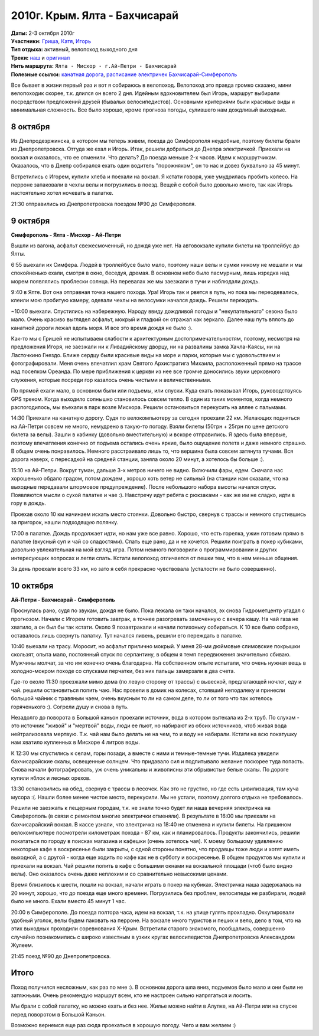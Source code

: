 2010г. Крым. Ялта - Бахчисарай
==============================
.. raw:: html

    <a href="photos/" class="gallery-cover">
        <img src="photos/thumbs/cover.jpg" />
    </a>

| **Даты:** 2-3 октября 2010г
| **Участники:** Гриша__, Катя__, Игорь__
| **Тип отдыха:** активный, велопоход выходного дня
| **Треки:**  `наш`__ и `оригинал`__

__ #term-naspeh
__ #term-nayavu
__ #term-igor-g
__ http://gpsies.com/map.do?fileId=ldnchxxlnydpsavo
__ http://www.gpsies.com/map.do?fileId=ykdeztnhimjewqex

.. MORE

| **Нить маршрута:** ``Ялта - Мисхор - г.Ай-Петри - Бахчисарай``
| **Полезные ссылки:** `канатная дорога`__, `расписание электричек Бахчисарай-Симферополь`__

__ http://kanatka.crimea.ua/
__ http://www.dp.uz.gov.ua/HOD4/simferopol-sevastopol.html

Все бывает в жизни первый раз и вот я собираюсь в велопоход. Велопоход это правда громко сказано, мини велопоходик скорее, т.к. длился он всего 2 дня. Идейным вдохновителем был Игорь, маршрут выбирали посредством предложений друзей (бывалых велосипедистов). Основными критериями были красивые виды и минимальная сложность. Все было хорошо, кроме прогноза погоды, сулившего нам дождливый выходные.

8 октября
---------
Из Днепродезржинска, в котором мы теперь живем, поезда до Симферополя неудобные, поэтому билеты брали из Днепропетровска. Оттуда же ехал и Игорь. Итак, решили добраться до Днепра электричкой. Приехали на вокзал и оказалось, что ее отменили. Что делать? До поезда меньше 2-х часов. Идем к маршрутчикам. Оказалось, что в Днепр собирался ехать один водитель "порожняком", он то нас и довез буквально за 45 минут.

Встретились с Игорем, купили хлеба и поехали на вокзал. Я кстати говоря, уже умудрилась пробить колесо. На перроне запаковали в чехлы велы и погрузились в поезд. Вещей с собой было довольно много, так как Игорь настоятельно хотел ночевать в палатке.

21:30 отправились из Днепропетровска поездом №90 до Симферополя.


9 октября
---------
**Симферополь - Ялта - Мисхор - Ай-Петри**

Вышли из вагона, асфальт свежесмоченный, но дождя уже нет. На автовокзале купили билеты на троллейбус до Ялты.

6:55 выехали их Симфера. Людей в троллейбусе было мало, поэтому наши велы и сумки никому не мешали и мы спокойненько ехали, смотря в окно, беседуя, дремая. В основном небо было пасмурным, лишь изредка над морем появлялись проблески солнца. На перевалах же мы заезжали в тучи и наблюдали дождь.

9:40 в Ялте. Вот она отправная точка нашего похода. Ура! Игорь так и рвется в путь, но пока мы переодевались, клеили мою пробитую камеру, одевали чехлы на велосумки начался дождь. Решили переждать.

~10:00 выехали. Спустились на набережную. Народу ввиду дождливой погоды и "некупательного" сезона было мало. Очень красиво выглядел асфальт, мокрый и гладкий он отражал как зеркало. Далее наш путь вплоть до канатной дороги лежал вдоль моря. И все это время дождя не было :).

Как-то мы с Гришей не испытываем слабости к архитектурным достопримечательностям, поэтому, несмотря на предложения Игоря,  не заезжали ни к Ливадийскому дворцу, ни на развалины замка Хачла-Каясы, ни на Ласточкино Гнездо. Ближе сердцу были красивые виды на море и парки, которые мы с удовольствием и фотографировали. Меня очень впечатлил храм Святого Архистратига Михаила, расположенный прямо на трассе над поселком Ореанда. По мере приближения к церкви из нее все громче доносились звуки церковного служения, которые посреди гор казалось очень чистыми и величественными.

По прямой ехали мало, в основном были или подъемы, или спуски. Куда ехать показывал Игорь, руководствуясь GPS треком. Когда выходило солнышко становилось совсем тепло. В один из таких моментов, когда немного распогодилось, мы въехали в парк возле Мисхора. Решили остановиться перекусить на аллее с пальмами.

14:30 Приехали на канатную дорогу. Судя по велокомпьютеру за сегодня проехали 22 км. Желающих подняться на Ай-Петри совсем не много, немудрено в такую-то погоду. Взяли билеты (50грн + 25грн по цене детского билета за велы). Зашли в кабинку (довольно вместительную) и вскоре отправились. Я здесь была впервые, поэтому впечатления конечно от подъема остались очень яркие, было ощущение полета и даже немного страшно. В общем очень понравилось. Немного расстраивало лишь то, что вершина была совсем затянута тучами. Вся дорога наверх, с пересадкой на средней станции, заняла около 20 минут, а хотелось бы больше :).

15:10 на Ай-Петри. Вокруг туман, дальше 3-х метров ничего не видно. Включили фары, едем. Сначала нас хорошенько обдало градом, потом дождем , хорошо хоть ветер не сильный (на станции нам сказали, что на выходные передавали штормовое предупреждение). После небольшого набора высоты начался спуск. Появляются мысли о сухой палатке и чае :). Навстречу идут ребята с рюкзаками - как же им не сладко, идти в гору в дождь.

Проехав около 10 км начинаем искать место стоянки. Довольно быстро, свернув с трассы и немного спустившись за пригорок, нашли подходящую полянку.

17:00 в палатке. Дождь продолжает идти, но нам уже все равно. Хорошо, что есть горелка, ужин готовим прямо в палатке (вкусный суп и чай со сладостями). Спать еще рано, да и не хочется. Решили поиграть в покер кубиками, довольно увлекательная на мой взгляд игра. Потом немного поговорили о программировании и других интересующих вопросах и легли спать. Кстати велопоход отличается от пешки тем, что в нем меньше общения.

За день проехали всего 33 км, но зато я себя прекрасно чувствовала (усталости не было совершенно).


10 октября
----------
**Ай-Петри - Бахчисарай - Симферополь**

Проснулась рано, судя по звукам, дождя не было. Пока лежала он таки начался, эх снова Гидрометцентр угадал с прогнозом. Начали с Игорем готовить завтрак, а точнее разогревать замоченную с вечера кашу. На чай газа не хватило, а он был бы так кстати. Около 9 позавтракали и начали потихоньку собираться. К 10 все было собрано, оставалось лишь свернуть палатку. Тут начался ливень, решили его переждать в палатке.

10:40 выехали на трасу. Моросит, но асфальт прилично мокрый. У меня 28-ми дюймовые слимовские покрышки скользят, опыта мало, постоянный спуск по серпантину, в общем я темп передвижения значительно сбиваю. Мужчины молчат, за что им конечно очень благодарна. На собственном опыте испытали, что очень нужная вещь в холодно-мокром походе со спусками перчатки, без них пальцы замерзали в два счета.

Где-то около 11:30 проезжали мимо дома (по левую сторону от трассы) с вывеской, предлагающей ночлег, еду и чай. решили остановиться попить чаю. Нас провели в домик на колесах, стоявший неподалеку и принесли большой чайник с травяным чаем, очень вкусным то ли на самом деле, то ли от того что так хотелось горяченького :). Согрели душу и снова в путь.

Незадолго до поворота в Большой каньон проехали источник, вода в котором вытекала из 2-х труб. По слухам - это источник "живой" и "мертвой" воды, люди ее пьют, но набирают из обоих источников, чтоб живая вода нейтрализовала мертвую. Т.к. чай нам было делать не на чем, то и воду не набирали. Кстати на всю покатушку нам хватило купленных в Мисхоре 4 литров воды.

К 12:30 мы спустились к селам, горы позади, а вместе с ними и темные-темные тучи. Издалека увидели бахчисарайские скалы, освещенные солнцем. Что придавало сил и подпитывало желание поскорее туда попасть. Снова начали фотографировать, уж очень уникальны и живописны эти обрывистые белые скалы. По дороге купили яблок и лесных орехов.

13:30 остановились на обед, свернув с трассы в лесочек. Как это не грустно, но где есть цивилизация, там куча мусора :(. Нашли более менее чистое место, перекусили. Мы не устали, поэтому долгого отдыха не требовалось.

Решили не заезжать к пещерным городам, т.к. не знали точно будет ли наша вечерняя электричка на Симферополь (в связи с ремонтом многие электрички отменяли). В результате в 16:00 мы приехали на бахчисарайский вокзал. В кассе узнали, что электричка на 18:40 не отменена и купили билеты. На гришином велокомпьютере посмотрели километраж похода - 87 км, как и планировалось. Продукты закончились, решили покататься по городу в поисках магазина и кафешки (очень хотелось чая). К моему большому удивлению некоторые кафе в воскресенье были закрыты, с одной стороны понятно, что продавцы тоже люди и хотят иметь выходной, а с другой - когда еще ходить по кафе как не в субботу и воскресенье. В общем продуктов мы купили и приехали на вокзал. Чай решили попить в кафе с большими окнами на вокзальной площади (чтоб было видно велы). Оно оказалось очень даже неплохим и со сравнительно невысокими ценами.

Время близилось к шести, пошли на вокзал, начали играть в покер на кубиках. Электричка наша задержалась на 20 минут, хорошо, что до поезда еще много времени. Погрузились без проблем, велосипеды не разбирали, людей было не много. Ехали вместо 45 минут 1 час.

20:00 в Симферополе. До поезда полтора часа, идем на вокзал, т.к. на улице гулять прохладно. Оккупировали удобный уголок, велы будем паковать на перроне. На вокзале много туристов и пеших и вело, дело в том, что на этих выходных проходили соревнования X-Крым. Встретили старого знакомого, пообщались, совершенно случайно познакомились с широко известным в узких кругах велосипедистов Днепропетровска Александром Жулеем.

21:45 поезд №90 до Днепропетровска.


Итого
-----
Поход получился несложным, как раз по мне :). В основном дорога шла вниз, подъемов было мало и они были не затяжными. Очень рекомендую маршрут всем, кто не настроен сильно напрягаться и лосить.

Мы брали с собой палатку, но можно ехать и без нее. Жилье можно найти в Алупке, на Ай-Петри или на спуске перед поворотом в Большой Каньон.

Возможно вернемся еще раз сюда проехаться в хорошую погоду. Чего и вам желаем :)
